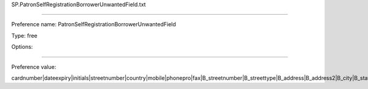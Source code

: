 SP.PatronSelfRegistrationBorrowerUnwantedField.txt

----------

Preference name: PatronSelfRegistrationBorrowerUnwantedField

Type: free

Options: 

----------

Preference value: 



cardnumber|dateexpiry|initials|streetnumber|country|mobile|phonepro|fax|B_streetnumber|B_streettype|B_address|B_address2|B_city|B_state|B_zipcode|B_country|B_email|B_phone|altcontactfirstname|altcontactsurname|altcontactaddress1|altcontactaddress2|altcontactaddress3|altcontactstate|altcontactzipcode|altcontactcountry|altcontactphone|categorycode

























